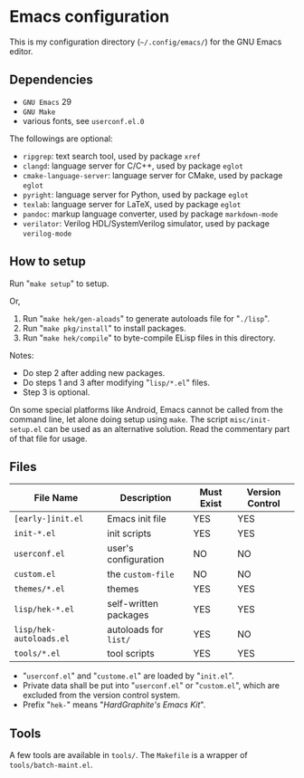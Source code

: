 * Emacs configuration

#+ATTR_HTML: :width 100px
[[https://www.gnu.org/software/emacs/images/emacs.png]]

This is my configuration directory (=~/.config/emacs/=)
for the GNU Emacs editor.

** Dependencies

- =GNU Emacs= 29
- =GNU Make=
- various fonts, see =userconf.el.0=

The followings are optional:

- =ripgrep=: text search tool, used by package =xref=
- =clangd=: language server for C/C++, used by package =eglot=
- =cmake-language-server=: language server for CMake, used by package =eglot=
- =pyright=: language server for Python, used by package =eglot=
- =texlab=: language server for LaTeX, used by package =eglot=
- =pandoc=: markup language converter, used by package =markdown-mode=
- =verilator=: Verilog HDL/SystemVerilog simulator, used by package =verilog-mode=

** How to setup

Run "=make setup=" to setup.

Or,

1. Run "=make hek/gen-aloads=" to generate autoloads file for "=./lisp=".
2. Run "=make pkg/install=" to install packages.
3. Run "=make hek/compile=" to byte-compile ELisp files in this directory.

Notes:

- Do step 2 after adding new packages.
- Do steps 1 and 3 after modifying "=lisp/*.el=" files.
- Step 3 is optional.

On some special platforms like Android,
Emacs cannot be called from the command line, let alone doing setup using =make=.
The script =misc/init-setup.el= can be used as an alternative solution.
Read the commentary part of that file for usage.

** Files

| File Name               | Description           | Must Exist | Version Control |
|-------------------------+-----------------------+------------+-----------------|
| =[early-]init.el=       | Emacs init file       | YES        | YES             |
| =init-*.el=             | init scripts          | YES        | YES             |
| =userconf.el=           | user's configuration  | NO         | NO              |
| =custom.el=             | the =custom-file=     | NO         | NO              |
| =themes/*.el=           | themes                | YES        | YES             |
| =lisp/hek-*.el=         | self-written packages | YES        | YES             |
| =lisp/hek-autoloads.el= | autoloads for =list/= | YES        | NO              |
| =tools/*.el=            | tool scripts          | YES        | YES             |

- "=userconf.el=" and "=custome.el=" are loaded by "=init.el=".
- Private data shall be put into "=userconf.el=" or "=custom.el=",
  which are excluded from the version control system.
- Prefix "=hek-=" means "/HardGraphite's Emacs Kit/".

** Tools

A few tools are available in =tools/=.
The =Makefile= is a wrapper of =tools/batch-maint.el=.
